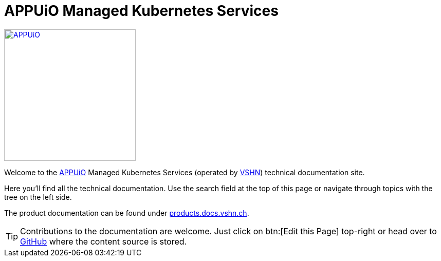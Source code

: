 = APPUiO Managed Kubernetes Services

image::appuio-managed.svg[APPUiO,256,link=https://www.appuio.ch]

Welcome to the https://www.appuio.ch[APPUiO] Managed Kubernetes Services (operated by https://www.vshn.ch[VSHN]) technical documentation site.

Here you'll find all the technical documentation.
Use the search field at the top of this page or navigate through topics with the tree on the left side.

The product documentation can be found under https://products.docs.vshn.ch/products/appuio/managed/cloud_kubernetes.html[products.docs.vshn.ch].

TIP: Contributions to the documentation are welcome. Just click on btn:[Edit this Page] top-right or head over to https://github.com/appuio/cloud-kubernetes-docs[GitHub] where the content source is stored.
